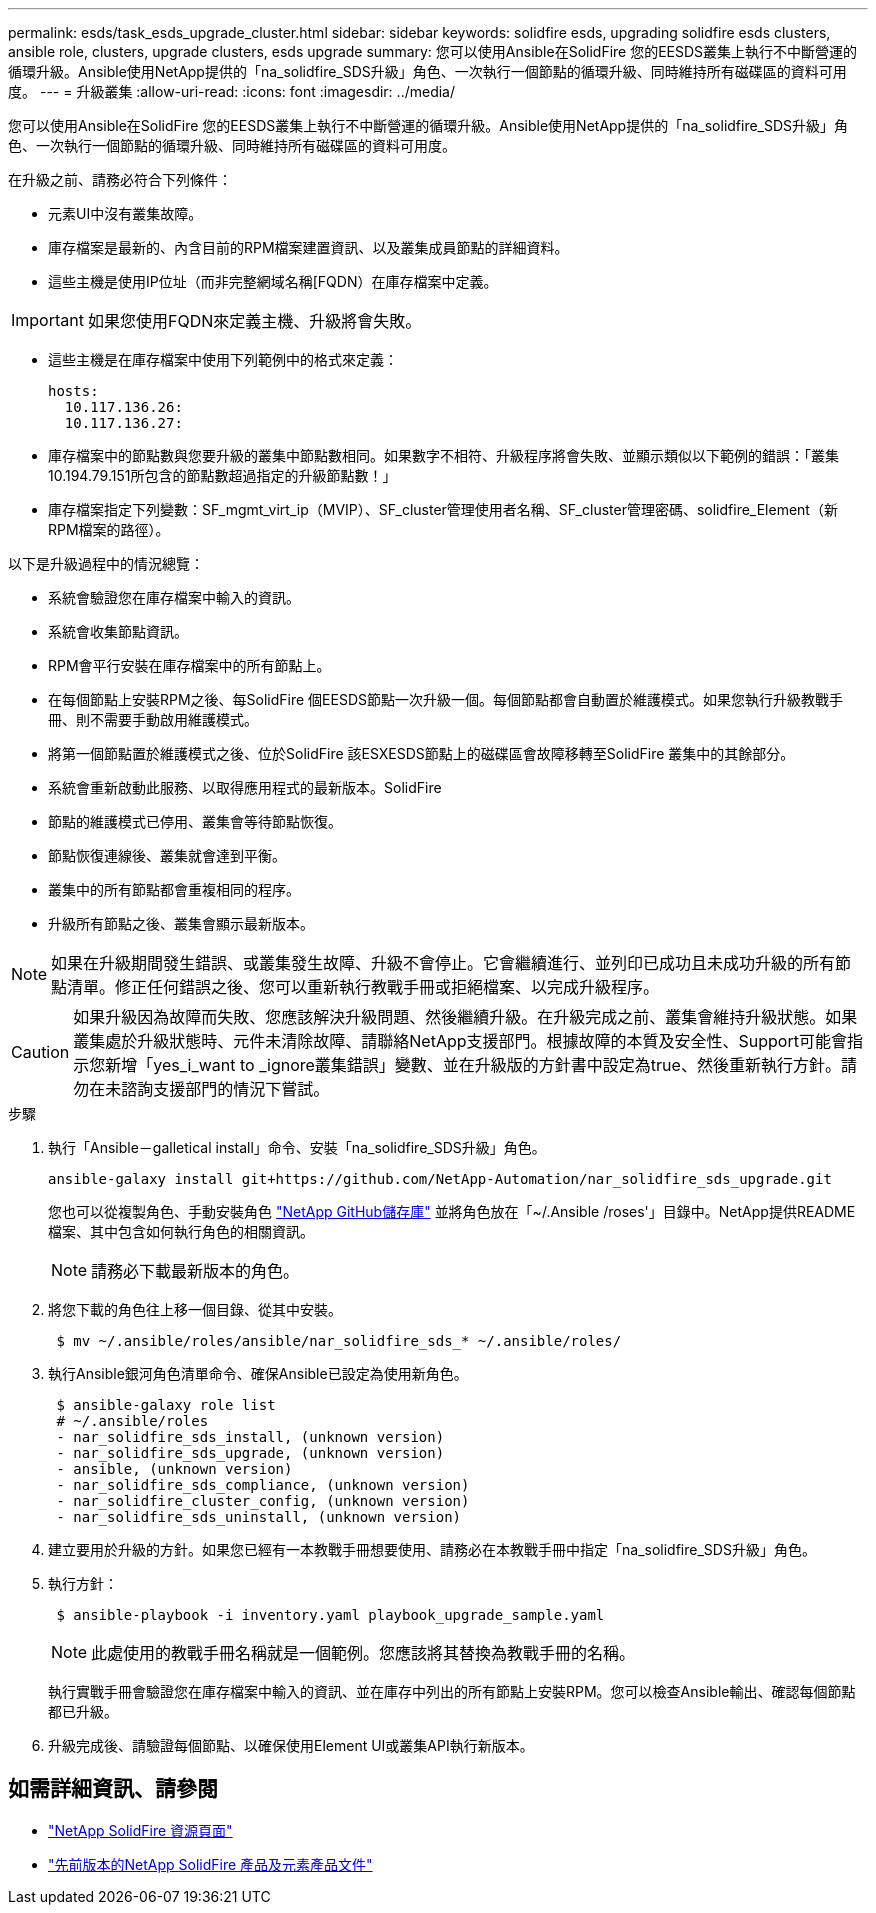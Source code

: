 ---
permalink: esds/task_esds_upgrade_cluster.html 
sidebar: sidebar 
keywords: solidfire esds, upgrading solidfire esds clusters, ansible role, clusters, upgrade clusters, esds upgrade 
summary: 您可以使用Ansible在SolidFire 您的EESDS叢集上執行不中斷營運的循環升級。Ansible使用NetApp提供的「na_solidfire_SDS升級」角色、一次執行一個節點的循環升級、同時維持所有磁碟區的資料可用度。 
---
= 升級叢集
:allow-uri-read: 
:icons: font
:imagesdir: ../media/


[role="lead"]
您可以使用Ansible在SolidFire 您的EESDS叢集上執行不中斷營運的循環升級。Ansible使用NetApp提供的「na_solidfire_SDS升級」角色、一次執行一個節點的循環升級、同時維持所有磁碟區的資料可用度。

在升級之前、請務必符合下列條件：

* 元素UI中沒有叢集故障。
* 庫存檔案是最新的、內含目前的RPM檔案建置資訊、以及叢集成員節點的詳細資料。
* 這些主機是使用IP位址（而非完整網域名稱[FQDN）在庫存檔案中定義。



IMPORTANT: 如果您使用FQDN來定義主機、升級將會失敗。

* 這些主機是在庫存檔案中使用下列範例中的格式來定義：
+
[listing]
----
hosts:
  10.117.136.26:
  10.117.136.27:
----
* 庫存檔案中的節點數與您要升級的叢集中節點數相同。如果數字不相符、升級程序將會失敗、並顯示類似以下範例的錯誤：「叢集10.194.79.151所包含的節點數超過指定的升級節點數！」
* 庫存檔案指定下列變數：SF_mgmt_virt_ip（MVIP）、SF_cluster管理使用者名稱、SF_cluster管理密碼、solidfire_Element（新RPM檔案的路徑）。


以下是升級過程中的情況總覽：

* 系統會驗證您在庫存檔案中輸入的資訊。
* 系統會收集節點資訊。
* RPM會平行安裝在庫存檔案中的所有節點上。
* 在每個節點上安裝RPM之後、每SolidFire 個EESDS節點一次升級一個。每個節點都會自動置於維護模式。如果您執行升級教戰手冊、則不需要手動啟用維護模式。
* 將第一個節點置於維護模式之後、位於SolidFire 該ESXESDS節點上的磁碟區會故障移轉至SolidFire 叢集中的其餘部分。
* 系統會重新啟動此服務、以取得應用程式的最新版本。SolidFire
* 節點的維護模式已停用、叢集會等待節點恢復。
* 節點恢復連線後、叢集就會達到平衡。
* 叢集中的所有節點都會重複相同的程序。
* 升級所有節點之後、叢集會顯示最新版本。



NOTE: 如果在升級期間發生錯誤、或叢集發生故障、升級不會停止。它會繼續進行、並列印已成功且未成功升級的所有節點清單。修正任何錯誤之後、您可以重新執行教戰手冊或拒絕檔案、以完成升級程序。


CAUTION: 如果升級因為故障而失敗、您應該解決升級問題、然後繼續升級。在升級完成之前、叢集會維持升級狀態。如果叢集處於升級狀態時、元件未清除故障、請聯絡NetApp支援部門。根據故障的本質及安全性、Support可能會指示您新增「yes_i_want to _ignore叢集錯誤」變數、並在升級版的方針書中設定為true、然後重新執行方針。請勿在未諮詢支援部門的情況下嘗試。

.步驟
. 執行「Ansible－galletical install」命令、安裝「na_solidfire_SDS升級」角色。
+
[listing]
----
ansible-galaxy install git+https://github.com/NetApp-Automation/nar_solidfire_sds_upgrade.git
----
+
您也可以從複製角色、手動安裝角色 https://github.com/NetApp-Automation["NetApp GitHub儲存庫"^] 並將角色放在「~/.Ansible /roses'」目錄中。NetApp提供README檔案、其中包含如何執行角色的相關資訊。

+

NOTE: 請務必下載最新版本的角色。

. 將您下載的角色往上移一個目錄、從其中安裝。
+
[listing]
----
 $ mv ~/.ansible/roles/ansible/nar_solidfire_sds_* ~/.ansible/roles/
----
. 執行Ansible銀河角色清單命令、確保Ansible已設定為使用新角色。
+
[listing]
----
 $ ansible-galaxy role list
 # ~/.ansible/roles
 - nar_solidfire_sds_install, (unknown version)
 - nar_solidfire_sds_upgrade, (unknown version)
 - ansible, (unknown version)
 - nar_solidfire_sds_compliance, (unknown version)
 - nar_solidfire_cluster_config, (unknown version)
 - nar_solidfire_sds_uninstall, (unknown version)
----
. 建立要用於升級的方針。如果您已經有一本教戰手冊想要使用、請務必在本教戰手冊中指定「na_solidfire_SDS升級」角色。
. 執行方針：
+
[listing]
----
 $ ansible-playbook -i inventory.yaml playbook_upgrade_sample.yaml
----
+

NOTE: 此處使用的教戰手冊名稱就是一個範例。您應該將其替換為教戰手冊的名稱。

+
執行實戰手冊會驗證您在庫存檔案中輸入的資訊、並在庫存中列出的所有節點上安裝RPM。您可以檢查Ansible輸出、確認每個節點都已升級。

. 升級完成後、請驗證每個節點、以確保使用Element UI或叢集API執行新版本。




== 如需詳細資訊、請參閱

* https://www.netapp.com/data-storage/solidfire/documentation/["NetApp SolidFire 資源頁面"^]
* https://docs.netapp.com/sfe-122/topic/com.netapp.ndc.sfe-vers/GUID-B1944B0E-B335-4E0B-B9F1-E960BF32AE56.html["先前版本的NetApp SolidFire 產品及元素產品文件"^]

